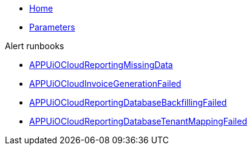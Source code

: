 * xref:index.adoc[Home]
* xref:references/parameters.adoc[Parameters]

.Alert runbooks
* xref:runbooks/APPUiOCloudReportingMissingData.adoc[APPUiOCloudReportingMissingData]
* xref:runbooks/APPUiOCloudInvoiceGenerationFailed.adoc[APPUiOCloudInvoiceGenerationFailed]
* xref:runbooks/APPUiOCloudReportingDatabaseBackfillingFailed.adoc[APPUiOCloudReportingDatabaseBackfillingFailed]
* xref:runbooks/APPUiOCloudReportingDatabaseTenantMappingFailed.adoc[APPUiOCloudReportingDatabaseTenantMappingFailed]
